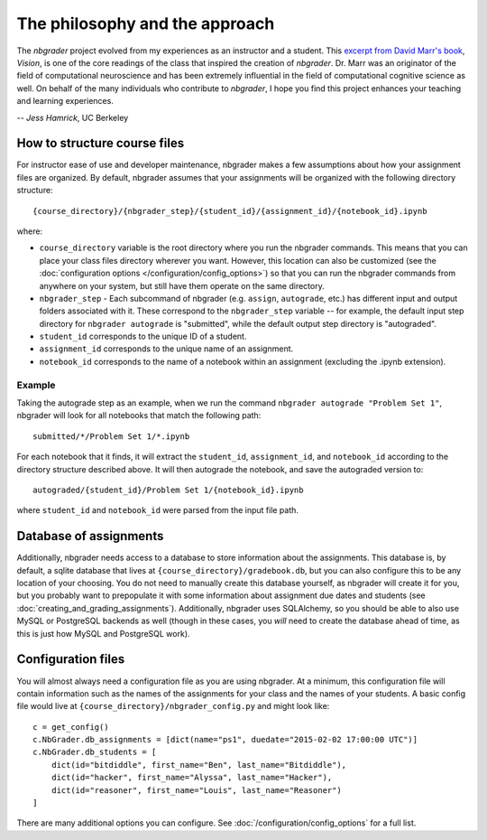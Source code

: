 
The philosophy and the approach
===============================

The `nbgrader` project evolved from my experiences as an instructor and a
student. This `excerpt from David Marr's book <http://web.stanford.edu/class/psych209a/ReadingsByDate/01_07/Marr82Philosophy.pdf>`_, *Vision*,
is one of the core readings of the class that inspired the creation of
`nbgrader`. Dr. Marr was an originator of the field of computational
neuroscience and has been extremely influential in the field of computational cognitive science as well. On behalf of the many individuals who contribute to `nbgrader`, I hope you find this project enhances your teaching and learning experiences.

-- *Jess Hamrick*, UC Berkeley


How to structure course files
~~~~~~~~~~~~~~~~~~~~~~~~~~~~~
For instructor ease of use and developer maintenance, nbgrader makes a few
assumptions about how your assignment files are organized. By default,
nbgrader assumes that your assignments will be organized with the following
directory structure:

::

    {course_directory}/{nbgrader_step}/{student_id}/{assignment_id}/{notebook_id}.ipynb
    
where:

* ``course_directory`` variable is the root directory where you run the
  nbgrader commands. This means that you can place your class files directory
  wherever you want. However, this location can also be customized (see the
  :doc:`configuration options </configuration/config_options>`) so that you can run the
  nbgrader commands from anywhere on your system, but still have them
  operate on the same directory.
  
* ``nbgrader_step`` - Each subcommand of nbgrader (e.g. ``assign``,
  ``autograde``, etc.) has different input and output folders associated with
  it. These correspond to the ``nbgrader_step`` variable -- for example, the
  default input step directory for ``nbgrader autograde`` is "submitted",
  while the default output step directory is "autograded".

* ``student_id`` corresponds to the unique ID of a student.

* ``assignment_id`` corresponds to the unique name of an assignment.

* ``notebook_id`` corresponds to the name of a notebook within an assignment
  (excluding the .ipynb extension).

Example
-------
Taking the autograde step as an example, when we run the command
``nbgrader autograde "Problem Set 1"``, nbgrader will look for all
notebooks that match the following path:

::

    submitted/*/Problem Set 1/*.ipynb

For each notebook that it finds, it will extract the ``student_id``,
``assignment_id``, and ``notebook_id`` according to the directory
structure described above. It will then autograde the notebook, and save
the autograded version to:

::

    autograded/{student_id}/Problem Set 1/{notebook_id}.ipynb

where ``student_id`` and ``notebook_id`` were parsed from the input file
path.

Database of assignments
~~~~~~~~~~~~~~~~~~~~~~~

Additionally, nbgrader needs access to a database to store information about
the assignments. This database is, by default, a sqlite database that lives at
``{course_directory}/gradebook.db``, but you can also configure this to be any
location of your choosing. You do not need to manually create this database
yourself, as nbgrader will create it for you, but you probably want to
prepopulate it with some information about assignment due dates and students
(see :doc:`creating_and_grading_assignments`). Additionally, nbgrader uses
SQLAlchemy, so you should be able to also use MySQL or PostgreSQL backends as
well (though in these cases, you *will* need to create the database ahead of
time, as this is just how MySQL and PostgreSQL work).

Configuration files
~~~~~~~~~~~~~~~~~~~

You will almost always need a configuration file as you are using nbgrader. At a minimum, this configuration file will contain information such as the names of the assignments for your class and the names of your students. A basic config file would live at ``{course_directory}/nbgrader_config.py`` and might look like:

::

    c = get_config()
    c.NbGrader.db_assignments = [dict(name="ps1", duedate="2015-02-02 17:00:00 UTC")]
    c.NbGrader.db_students = [
        dict(id="bitdiddle", first_name="Ben", last_name="Bitdiddle"),
        dict(id="hacker", first_name="Alyssa", last_name="Hacker"),
        dict(id="reasoner", first_name="Louis", last_name="Reasoner")
    ]

There are many additional options you can configure. See :doc:`/configuration/config_options` for a full list.
